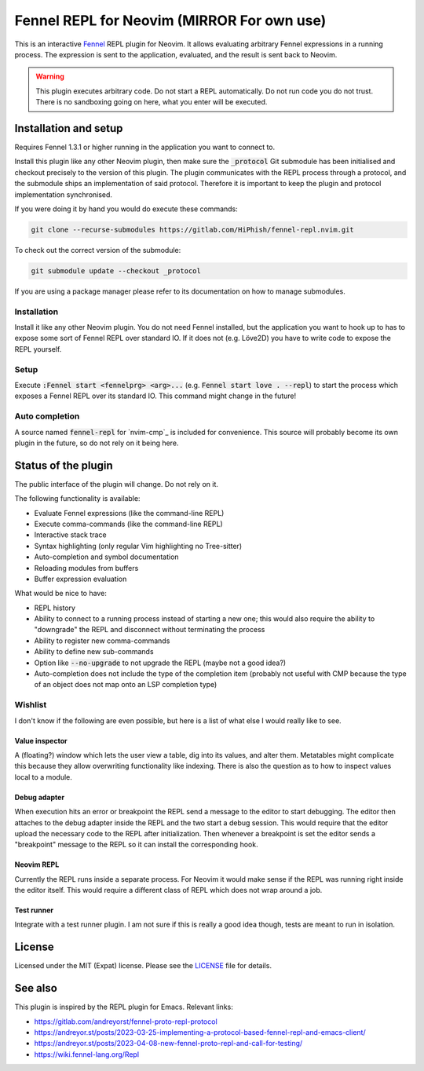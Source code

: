 .. default-role:: code

########################
 Fennel REPL for Neovim (MIRROR For own use)
########################

.. Update: Mirror that includes _protocol and is compatible with Lua packag managers
.. such as Lazy by fixing submodule issue.

This is an interactive `Fennel`_ REPL plugin for Neovim.  It allows evaluating
arbitrary Fennel expressions in a running process.  The expression is sent to
the application, evaluated, and the result is sent back to Neovim.

.. warning::

   This plugin executes arbitrary code.  Do not start a REPL automatically.  Do
   not run code you do not trust.  There is no sandboxing going on here, what
   you enter will be executed.


Installation and setup
######################

Requires Fennel 1.3.1 or higher running in the application you want to connect
to.

Install this plugin like any other Neovim plugin, then make sure the
`_protocol` Git submodule has been initialised and checkout precisely to the
version of this plugin.  The plugin communicates with the REPL process through
a protocol, and the submodule ships an implementation of said protocol.
Therefore it is important to keep the plugin and protocol implementation
synchronised.

If you were doing it by hand you would do execute these commands:

.. code:: sh

   git clone --recurse-submodules https://gitlab.com/HiPhish/fennel-repl.nvim.git

To check out the correct version of the submodule:

.. code:: sh

   git submodule update --checkout _protocol

If you are using a package manager please refer to its documentation on how to
manage submodules.

Installation
============

Install it like any other Neovim plugin.  You do not need Fennel installed, but
the application you want to hook up to has to expose some sort of Fennel REPL
over standard IO. If it does not (e.g. Löve2D) you have to write code to expose
the REPL yourself.

Setup
=====

Execute `:Fennel start <fennelprg> <arg>...` (e.g. `Fennel start love .
--repl`) to start the process which exposes a Fennel REPL over its standard IO.
This command might change in the future!

Auto completion
===============

A source named `fennel-repl` for `nvim-cmp`_ is included for convenience.  This
source will probably become its own plugin in the future, so do not rely on it
being here.


Status of the plugin
####################

The public interface of the plugin will change.  Do not rely on it.

The following functionality is available:

- Evaluate Fennel expressions (like the command-line REPL)
- Execute comma-commands (like the command-line REPL)
- Interactive stack trace
- Syntax highlighting (only regular Vim highlighting no Tree-sitter)
- Auto-completion and symbol documentation
- Reloading modules from buffers
- Buffer expression evaluation

What would be nice to have:

- REPL history
- Ability to connect to a running process instead of starting a new one; this
  would also require the ability to "downgrade" the REPL and disconnect without
  terminating the process
- Ability to register new comma-commands
- Ability to define new sub-commands
- Option like `--no-upgrade` to not upgrade the REPL (maybe not a good idea?)
- Auto-completion does not include the type of the completion item (probably
  not useful with CMP because the type of an object does not map onto an LSP
  completion type)

Wishlist
========

I don't know if the following are even possible, but here is a list of what
else I would really like to see.

Value inspector
---------------

A (floating?) window which lets the user view a table, dig into its values, and
alter them.  Metatables might complicate this because they allow overwriting
functionality like indexing.  There is also the question as to how to inspect
values local to a module.

Debug adapter
-------------

When execution hits an error or breakpoint the REPL send a message to the
editor to start debugging.  The editor then attaches to the debug adapter
inside the REPL and the two start a debug session.  This would require that the
editor upload the necessary code to the REPL after initialization.  Then
whenever a breakpoint is set the editor sends a "breakpoint" message to the
REPL so it can install the corresponding hook.

Neovim REPL
-----------

Currently the REPL runs inside a separate process.  For Neovim it would make
sense if the REPL was running right inside the editor itself.  This would
require a different class of REPL which does not wrap around a job.

Test runner
-----------

Integrate with a test runner plugin.  I am not sure if this is really a good
idea though, tests are meant to run in isolation.


License
#######

Licensed under the MIT (Expat) license. Please see the `LICENSE`_ file for
details.


See also
########

This plugin is inspired by the REPL plugin for Emacs.  Relevant links:

- https://gitlab.com/andreyorst/fennel-proto-repl-protocol
- https://andreyor.st/posts/2023-03-25-implementing-a-protocol-based-fennel-repl-and-emacs-client/
- https://andreyor.st/posts/2023-04-08-new-fennel-proto-repl-and-call-for-testing/
- https://wiki.fennel-lang.org/Repl


.. _Fennel: https://fennel-lang.org/
